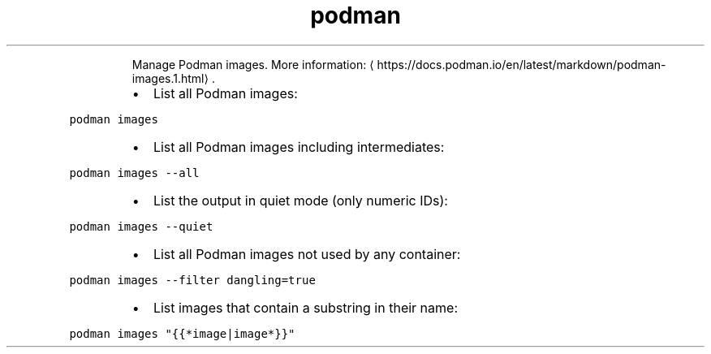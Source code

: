 .TH podman images
.PP
.RS
Manage Podman images.
More information: \[la]https://docs.podman.io/en/latest/markdown/podman-images.1.html\[ra]\&.
.RE
.RS
.IP \(bu 2
List all Podman images:
.RE
.PP
\fB\fCpodman images\fR
.RS
.IP \(bu 2
List all Podman images including intermediates:
.RE
.PP
\fB\fCpodman images \-\-all\fR
.RS
.IP \(bu 2
List the output in quiet mode (only numeric IDs):
.RE
.PP
\fB\fCpodman images \-\-quiet\fR
.RS
.IP \(bu 2
List all Podman images not used by any container:
.RE
.PP
\fB\fCpodman images \-\-filter dangling=true\fR
.RS
.IP \(bu 2
List images that contain a substring in their name:
.RE
.PP
\fB\fCpodman images "{{*image|image*}}"\fR
